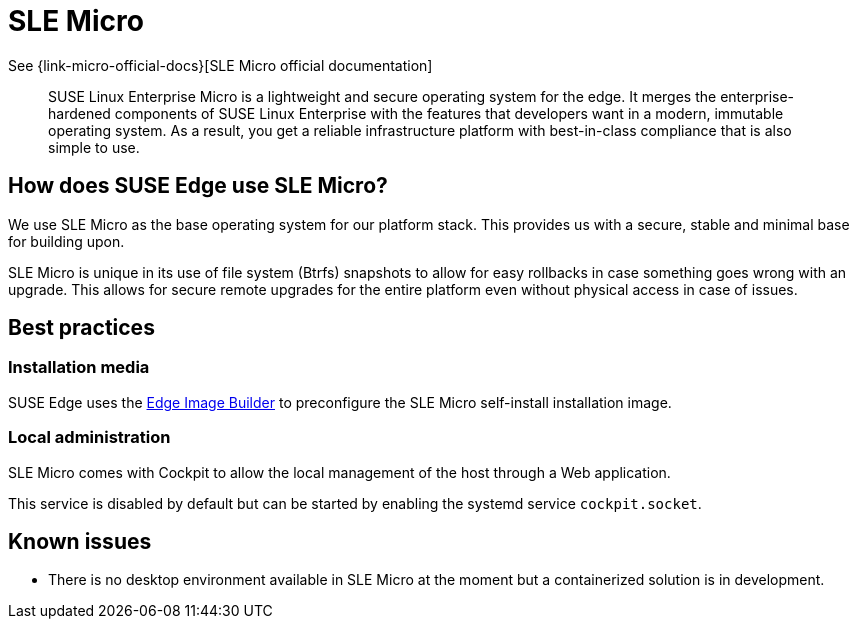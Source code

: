 [#components-slmicro]
= SLE Micro
:experimental:

ifdef::env-github[]
:imagesdir: ../images/
:tip-caption: :bulb:
:note-caption: :information_source:
:important-caption: :heavy_exclamation_mark:
:caution-caption: :fire:
:warning-caption: :warning:
endif::[]


See {link-micro-official-docs}[SLE Micro official documentation]

[quote]
____
SUSE Linux Enterprise Micro is a lightweight and secure operating system for the edge. It merges the enterprise-hardened components of SUSE Linux Enterprise with the features that developers want in a modern, immutable operating system. As a result, you get a reliable infrastructure platform with best-in-class compliance that is also simple to use.
____

== How does SUSE Edge use SLE Micro?

We use SLE Micro as the base operating system for our platform stack. This provides us with a secure, stable and minimal base for building upon.

SLE Micro is unique in its use of file system (Btrfs) snapshots to allow for easy rollbacks in case something goes wrong with an upgrade. This allows for secure remote upgrades for the entire platform even without physical access in case of issues.

== Best practices

=== Installation media

SUSE Edge uses the <<components-eib,Edge Image Builder>> to preconfigure the SLE Micro self-install installation image.

=== Local administration

SLE Micro comes with Cockpit to allow the local management of the host through a Web application.

This service is disabled by default but can be started by enabling the systemd service `cockpit.socket`.

== Known issues

* There is no desktop environment available in SLE Micro at the moment but a containerized solution is in development.
